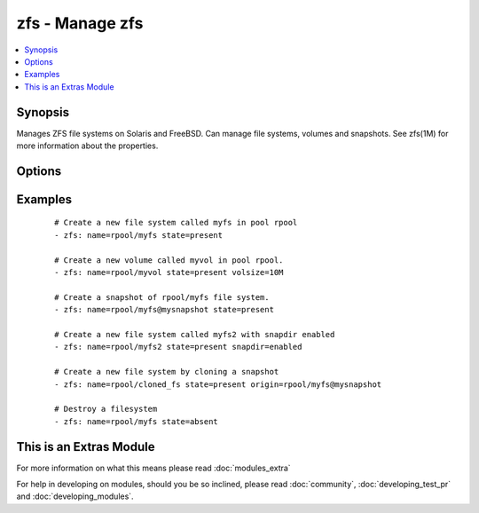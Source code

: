 .. _zfs:


zfs - Manage zfs
++++++++++++++++



.. contents::
   :local:
   :depth: 1


Synopsis
--------

Manages ZFS file systems on Solaris and FreeBSD. Can manage file systems, volumes and snapshots. See zfs(1M) for more information about the properties.




Options
-------

.. raw:: html

    <table border=1 cellpadding=4>
    <tr>
    <th class="head">parameter</th>
    <th class="head">required</th>
    <th class="head">default</th>
    <th class="head">choices</th>
    <th class="head">comments</th>
    </tr>
            <tr>
    <td>aclinherit<br/><div style="font-size: small;"></div></td>
    <td>no</td>
    <td></td>
        <td><ul><li>discard</li><li>noallow</li><li>restricted</li><li>passthrough</li><li>passthrough-x</li></ul></td>
        <td><div>The aclinherit property.</div></td></tr>
            <tr>
    <td>aclmode<br/><div style="font-size: small;"></div></td>
    <td>no</td>
    <td></td>
        <td><ul><li>discard</li><li>groupmask</li><li>passthrough</li></ul></td>
        <td><div>The aclmode property.</div></td></tr>
            <tr>
    <td>atime<br/><div style="font-size: small;"></div></td>
    <td>no</td>
    <td></td>
        <td><ul><li>on</li><li>off</li></ul></td>
        <td><div>The atime property.</div></td></tr>
            <tr>
    <td>canmount<br/><div style="font-size: small;"></div></td>
    <td>no</td>
    <td></td>
        <td><ul><li>on</li><li>off</li><li>noauto</li></ul></td>
        <td><div>The canmount property.</div></td></tr>
            <tr>
    <td>casesensitivity<br/><div style="font-size: small;"></div></td>
    <td>no</td>
    <td></td>
        <td><ul><li>sensitive</li><li>insensitive</li><li>mixed</li></ul></td>
        <td><div>The casesensitivity property.</div></td></tr>
            <tr>
    <td>checksum<br/><div style="font-size: small;"></div></td>
    <td>no</td>
    <td></td>
        <td><ul><li>on</li><li>off</li><li>fletcher2</li><li>fletcher4</li><li>sha256</li></ul></td>
        <td><div>The checksum property.</div></td></tr>
            <tr>
    <td>compression<br/><div style="font-size: small;"></div></td>
    <td>no</td>
    <td></td>
        <td><ul><li>on</li><li>off</li><li>lzjb</li><li>gzip</li><li>gzip-1</li><li>gzip-2</li><li>gzip-3</li><li>gzip-4</li><li>gzip-5</li><li>gzip-6</li><li>gzip-7</li><li>gzip-8</li><li>gzip-9</li><li>lz4</li><li>zle</li></ul></td>
        <td><div>The compression property.</div></td></tr>
            <tr>
    <td>copies<br/><div style="font-size: small;"></div></td>
    <td>no</td>
    <td></td>
        <td><ul><li>1</li><li>2</li><li>3</li></ul></td>
        <td><div>The copies property.</div></td></tr>
            <tr>
    <td>dedup<br/><div style="font-size: small;"></div></td>
    <td>no</td>
    <td></td>
        <td><ul><li>on</li><li>off</li></ul></td>
        <td><div>The dedup property.</div></td></tr>
            <tr>
    <td>devices<br/><div style="font-size: small;"></div></td>
    <td>no</td>
    <td></td>
        <td><ul><li>on</li><li>off</li></ul></td>
        <td><div>The devices property.</div></td></tr>
            <tr>
    <td>exec<br/><div style="font-size: small;"></div></td>
    <td>no</td>
    <td></td>
        <td><ul><li>on</li><li>off</li></ul></td>
        <td><div>The exec property.</div></td></tr>
            <tr>
    <td>jailed<br/><div style="font-size: small;"></div></td>
    <td>no</td>
    <td></td>
        <td><ul><li>on</li><li>off</li></ul></td>
        <td><div>The jailed property.</div></td></tr>
            <tr>
    <td>logbias<br/><div style="font-size: small;"></div></td>
    <td>no</td>
    <td></td>
        <td><ul><li>latency</li><li>throughput</li></ul></td>
        <td><div>The logbias property.</div></td></tr>
            <tr>
    <td>mountpoint<br/><div style="font-size: small;"></div></td>
    <td>no</td>
    <td></td>
        <td><ul></ul></td>
        <td><div>The mountpoint property.</div></td></tr>
            <tr>
    <td>name<br/><div style="font-size: small;"></div></td>
    <td>yes</td>
    <td></td>
        <td><ul></ul></td>
        <td><div>File system, snapshot or volume name e.g. <code>rpool/myfs</code></div></td></tr>
            <tr>
    <td>nbmand<br/><div style="font-size: small;"></div></td>
    <td>no</td>
    <td></td>
        <td><ul><li>on</li><li>off</li></ul></td>
        <td><div>The nbmand property.</div></td></tr>
            <tr>
    <td>normalization<br/><div style="font-size: small;"></div></td>
    <td>no</td>
    <td></td>
        <td><ul><li>none</li><li>formC</li><li>formD</li><li>formKC</li><li>formKD</li></ul></td>
        <td><div>The normalization property.</div></td></tr>
            <tr>
    <td>origin<br/><div style="font-size: small;"> (added in 2.0)</div></td>
    <td>no</td>
    <td></td>
        <td><ul></ul></td>
        <td><div>Name of the snapshot to clone</div></td></tr>
            <tr>
    <td>primarycache<br/><div style="font-size: small;"></div></td>
    <td>no</td>
    <td></td>
        <td><ul><li>all</li><li>none</li><li>metadata</li></ul></td>
        <td><div>The primarycache property.</div></td></tr>
            <tr>
    <td>quota<br/><div style="font-size: small;"></div></td>
    <td>no</td>
    <td></td>
        <td><ul></ul></td>
        <td><div>The quota property.</div></td></tr>
            <tr>
    <td>readonly<br/><div style="font-size: small;"></div></td>
    <td>no</td>
    <td></td>
        <td><ul><li>on</li><li>off</li></ul></td>
        <td><div>The readonly property.</div></td></tr>
            <tr>
    <td>recordsize<br/><div style="font-size: small;"></div></td>
    <td>no</td>
    <td></td>
        <td><ul></ul></td>
        <td><div>The recordsize property.</div></td></tr>
            <tr>
    <td>refquota<br/><div style="font-size: small;"></div></td>
    <td>no</td>
    <td></td>
        <td><ul></ul></td>
        <td><div>The refquota property.</div></td></tr>
            <tr>
    <td>refreservation<br/><div style="font-size: small;"></div></td>
    <td>no</td>
    <td></td>
        <td><ul></ul></td>
        <td><div>The refreservation property.</div></td></tr>
            <tr>
    <td>reservation<br/><div style="font-size: small;"></div></td>
    <td>no</td>
    <td></td>
        <td><ul></ul></td>
        <td><div>The reservation property.</div></td></tr>
            <tr>
    <td>secondarycache<br/><div style="font-size: small;"></div></td>
    <td>no</td>
    <td></td>
        <td><ul><li>all</li><li>none</li><li>metadata</li></ul></td>
        <td><div>The secondarycache property.</div></td></tr>
            <tr>
    <td>setuid<br/><div style="font-size: small;"></div></td>
    <td>no</td>
    <td></td>
        <td><ul><li>on</li><li>off</li></ul></td>
        <td><div>The setuid property.</div></td></tr>
            <tr>
    <td>shareiscsi<br/><div style="font-size: small;"></div></td>
    <td>no</td>
    <td></td>
        <td><ul><li>on</li><li>off</li></ul></td>
        <td><div>The shareiscsi property.</div></td></tr>
            <tr>
    <td>sharenfs<br/><div style="font-size: small;"></div></td>
    <td>no</td>
    <td></td>
        <td><ul></ul></td>
        <td><div>The sharenfs property.</div></td></tr>
            <tr>
    <td>sharesmb<br/><div style="font-size: small;"></div></td>
    <td>no</td>
    <td></td>
        <td><ul></ul></td>
        <td><div>The sharesmb property.</div></td></tr>
            <tr>
    <td>snapdir<br/><div style="font-size: small;"></div></td>
    <td>no</td>
    <td></td>
        <td><ul><li>hidden</li><li>visible</li></ul></td>
        <td><div>The snapdir property.</div></td></tr>
            <tr>
    <td>state<br/><div style="font-size: small;"></div></td>
    <td>yes</td>
    <td></td>
        <td><ul><li>present</li><li>absent</li></ul></td>
        <td><div>Whether to create (<code>present</code>), or remove (<code>absent</code>) a file system, snapshot or volume.</div></td></tr>
            <tr>
    <td>sync<br/><div style="font-size: small;"></div></td>
    <td>no</td>
    <td></td>
        <td><ul><li>standard</li><li>always</li><li>disabled</li></ul></td>
        <td><div>The sync property.</div></td></tr>
            <tr>
    <td>utf8only<br/><div style="font-size: small;"></div></td>
    <td>no</td>
    <td></td>
        <td><ul><li>on</li><li>off</li></ul></td>
        <td><div>The utf8only property.</div></td></tr>
            <tr>
    <td>volblocksize<br/><div style="font-size: small;"></div></td>
    <td>no</td>
    <td></td>
        <td><ul></ul></td>
        <td><div>The volblocksize property.</div></td></tr>
            <tr>
    <td>volsize<br/><div style="font-size: small;"></div></td>
    <td>no</td>
    <td></td>
        <td><ul></ul></td>
        <td><div>The volsize property.</div></td></tr>
            <tr>
    <td>vscan<br/><div style="font-size: small;"></div></td>
    <td>no</td>
    <td></td>
        <td><ul><li>on</li><li>off</li></ul></td>
        <td><div>The vscan property.</div></td></tr>
            <tr>
    <td>xattr<br/><div style="font-size: small;"></div></td>
    <td>no</td>
    <td></td>
        <td><ul><li>on</li><li>off</li></ul></td>
        <td><div>The xattr property.</div></td></tr>
            <tr>
    <td>zoned<br/><div style="font-size: small;"></div></td>
    <td>no</td>
    <td></td>
        <td><ul><li>on</li><li>off</li></ul></td>
        <td><div>The zoned property.</div></td></tr>
        </table>
    </br>



Examples
--------

 ::

    # Create a new file system called myfs in pool rpool
    - zfs: name=rpool/myfs state=present
    
    # Create a new volume called myvol in pool rpool. 
    - zfs: name=rpool/myvol state=present volsize=10M
    
    # Create a snapshot of rpool/myfs file system.
    - zfs: name=rpool/myfs@mysnapshot state=present
    
    # Create a new file system called myfs2 with snapdir enabled
    - zfs: name=rpool/myfs2 state=present snapdir=enabled
    
    # Create a new file system by cloning a snapshot
    - zfs: name=rpool/cloned_fs state=present origin=rpool/myfs@mysnapshot
    
    # Destroy a filesystem
    - zfs: name=rpool/myfs state=absent




    
This is an Extras Module
------------------------

For more information on what this means please read :doc:`modules_extra`

    
For help in developing on modules, should you be so inclined, please read :doc:`community`, :doc:`developing_test_pr` and :doc:`developing_modules`.

